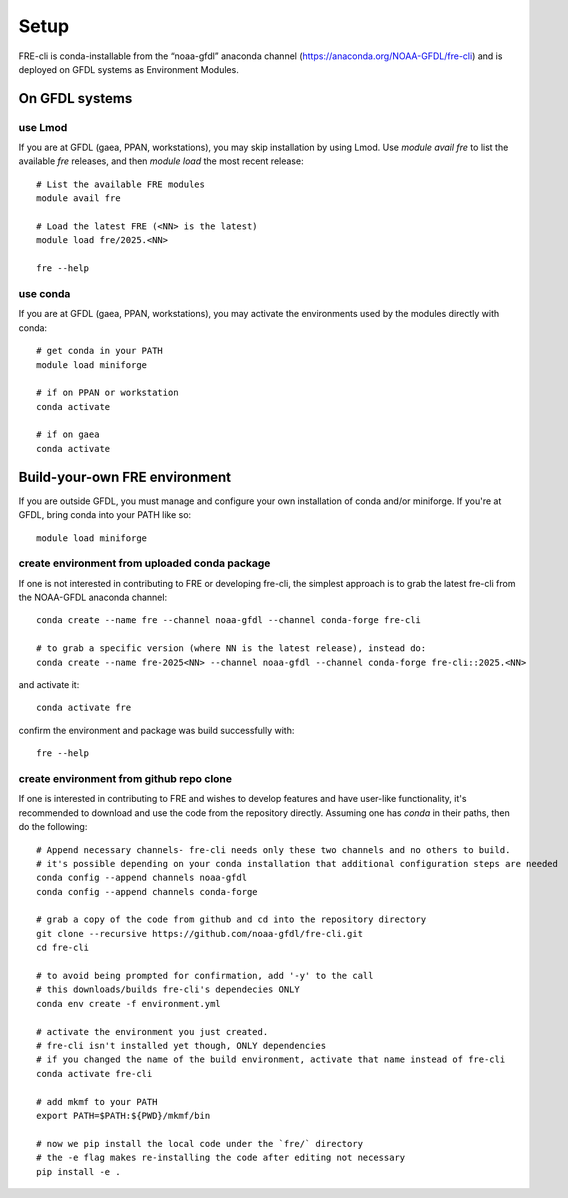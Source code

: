 .. _setup:

=====
Setup
=====
FRE-cli is conda-installable from the “noaa-gfdl” anaconda channel (https://anaconda.org/NOAA-GFDL/fre-cli)
and is deployed on GFDL systems as Environment Modules.

On GFDL systems
===============

use Lmod
--------
If you are at GFDL (gaea, PPAN, workstations), you may skip installation by using Lmod.
Use `module avail fre` to list the available `fre` releases, and then `module load` the
most recent release::

  # List the available FRE modules
  module avail fre

  # Load the latest FRE (<NN> is the latest)
  module load fre/2025.<NN>

  fre --help

use conda
---------
If you are at GFDL (gaea, PPAN, workstations), you may activate the environments used by the modules directly with conda::

  # get conda in your PATH
  module load miniforge

  # if on PPAN or workstation
  conda activate

  # if on gaea
  conda activate 

Build-your-own FRE environment
==============================
If you are outside GFDL, you must manage and configure your own installation of conda and/or miniforge. If you're at GFDL, bring conda into your PATH like so::

  module load miniforge

create environment from uploaded conda package
----------------------------------------------
If one is not interested in contributing to FRE or developing fre-cli, the simplest approach is to grab the latest fre-cli from the NOAA-GFDL anaconda channel::

  conda create --name fre --channel noaa-gfdl --channel conda-forge fre-cli

  # to grab a specific version (where NN is the latest release), instead do:
  conda create --name fre-2025<NN> --channel noaa-gfdl --channel conda-forge fre-cli::2025.<NN>

and activate it::

  conda activate fre

confirm the environment and package was build successfully with::

  fre --help

create environment from github repo clone
-----------------------------------------
If one is interested in contributing to FRE and wishes to develop features and have user-like functionality, it's recommended to download and use the code from the repository directly.
Assuming one has `conda` in their paths, then do the following::

  # Append necessary channels- fre-cli needs only these two channels and no others to build.
  # it's possible depending on your conda installation that additional configuration steps are needed
  conda config --append channels noaa-gfdl
  conda config --append channels conda-forge

  # grab a copy of the code from github and cd into the repository directory
  git clone --recursive https://github.com/noaa-gfdl/fre-cli.git
  cd fre-cli

  # to avoid being prompted for confirmation, add '-y' to the call
  # this downloads/builds fre-cli's dependecies ONLY
  conda env create -f environment.yml

  # activate the environment you just created.
  # fre-cli isn't installed yet though, ONLY dependencies
  # if you changed the name of the build environment, activate that name instead of fre-cli
  conda activate fre-cli

  # add mkmf to your PATH
  export PATH=$PATH:${PWD}/mkmf/bin

  # now we pip install the local code under the `fre/` directory
  # the -e flag makes re-installing the code after editing not necessary
  pip install -e .
